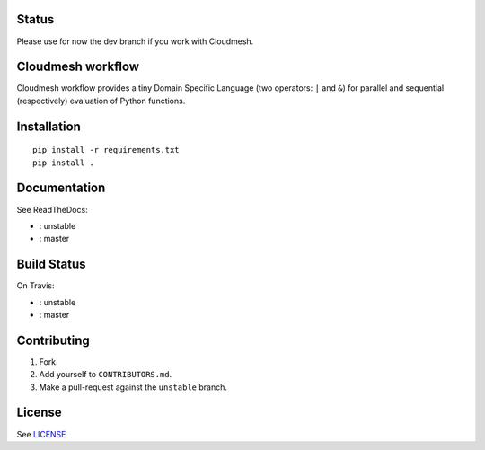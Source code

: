 |master-status| |master-docs|


==========
Status
==========

Please use for now the dev branch if you work with Cloudmesh.

==================
Cloudmesh workflow
==================


Cloudmesh workflow provides a tiny Domain Specific Language (two operators:
``|`` and ``&``) for parallel and sequential (respectively) evaluation
of Python functions.

==============
 Installation
==============

::

  pip install -r requirements.txt
  pip install .


===============
 Documentation
===============

See ReadTheDocs:

- |unstable-docs|: unstable
- |master-docs|: master


==============
 Build Status
==============

On Travis:

- |unstable-status|: unstable
- |master-status|: master

==============
 Contributing
==============

1. Fork.
2. Add yourself to ``CONTRIBUTORS.md``.
3. Make a pull-request against the ``unstable`` branch.


=========
 License
=========

See `LICENSE <https://github.com/cloudmesh/workflow/blob/main/LICENSE>`_


.. |unstable-docs| image:: http://readthedocs.org/projects/cloudmesh-workflow/badge/?version=unstable
   :target: http://cloudmesh-workflow.readthedocs.org/en/unstable
   :alt: Documentation for unstable branch

.. |master-docs| image:: http://readthedocs.org/projects/cloudmesh-workflow/badge/?version=main
   :target: http://cloudmesh-workflow.readthedocs.org/en/main/
   :alt: Documentation for main branch

.. |master-status| image:: https://travis-ci.org/cloudmesh/workflow.svg?branch=main
    :target: https://travis-ci.org/cloudmesh/workflow

.. |unstable-status| image:: https://travis-ci.org/cloudmesh/workflow.svg?branch=unstable
    :target: https://travis-ci.org/cloudmesh/workflow
